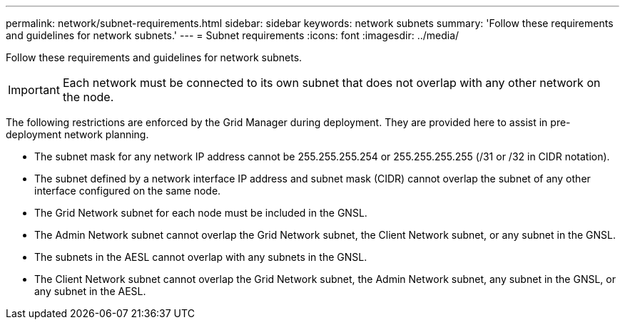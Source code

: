 ---
permalink: network/subnet-requirements.html
sidebar: sidebar
keywords: network subnets
summary: 'Follow these requirements and guidelines for network subnets.'
---
= Subnet requirements
:icons: font
:imagesdir: ../media/

[.lead]
Follow these requirements and guidelines for network subnets.

IMPORTANT: Each network must be connected to its own subnet that does not overlap with any other network on the node.

The following restrictions are enforced by the Grid Manager during deployment. They are provided here to assist in pre-deployment network planning.

* The subnet mask for any network IP address cannot be 255.255.255.254 or 255.255.255.255 (/31 or /32 in CIDR notation).
* The subnet defined by a network interface IP address and subnet mask (CIDR) cannot overlap the subnet of any other interface configured on the same node.
* The Grid Network subnet for each node must be included in the GNSL.
* The Admin Network subnet cannot overlap the Grid Network subnet, the Client Network subnet, or any subnet in the GNSL.
* The subnets in the AESL cannot overlap with any subnets in the GNSL.
* The Client Network subnet cannot overlap the Grid Network subnet, the Admin Network subnet, any subnet in the GNSL, or any subnet in the AESL.
